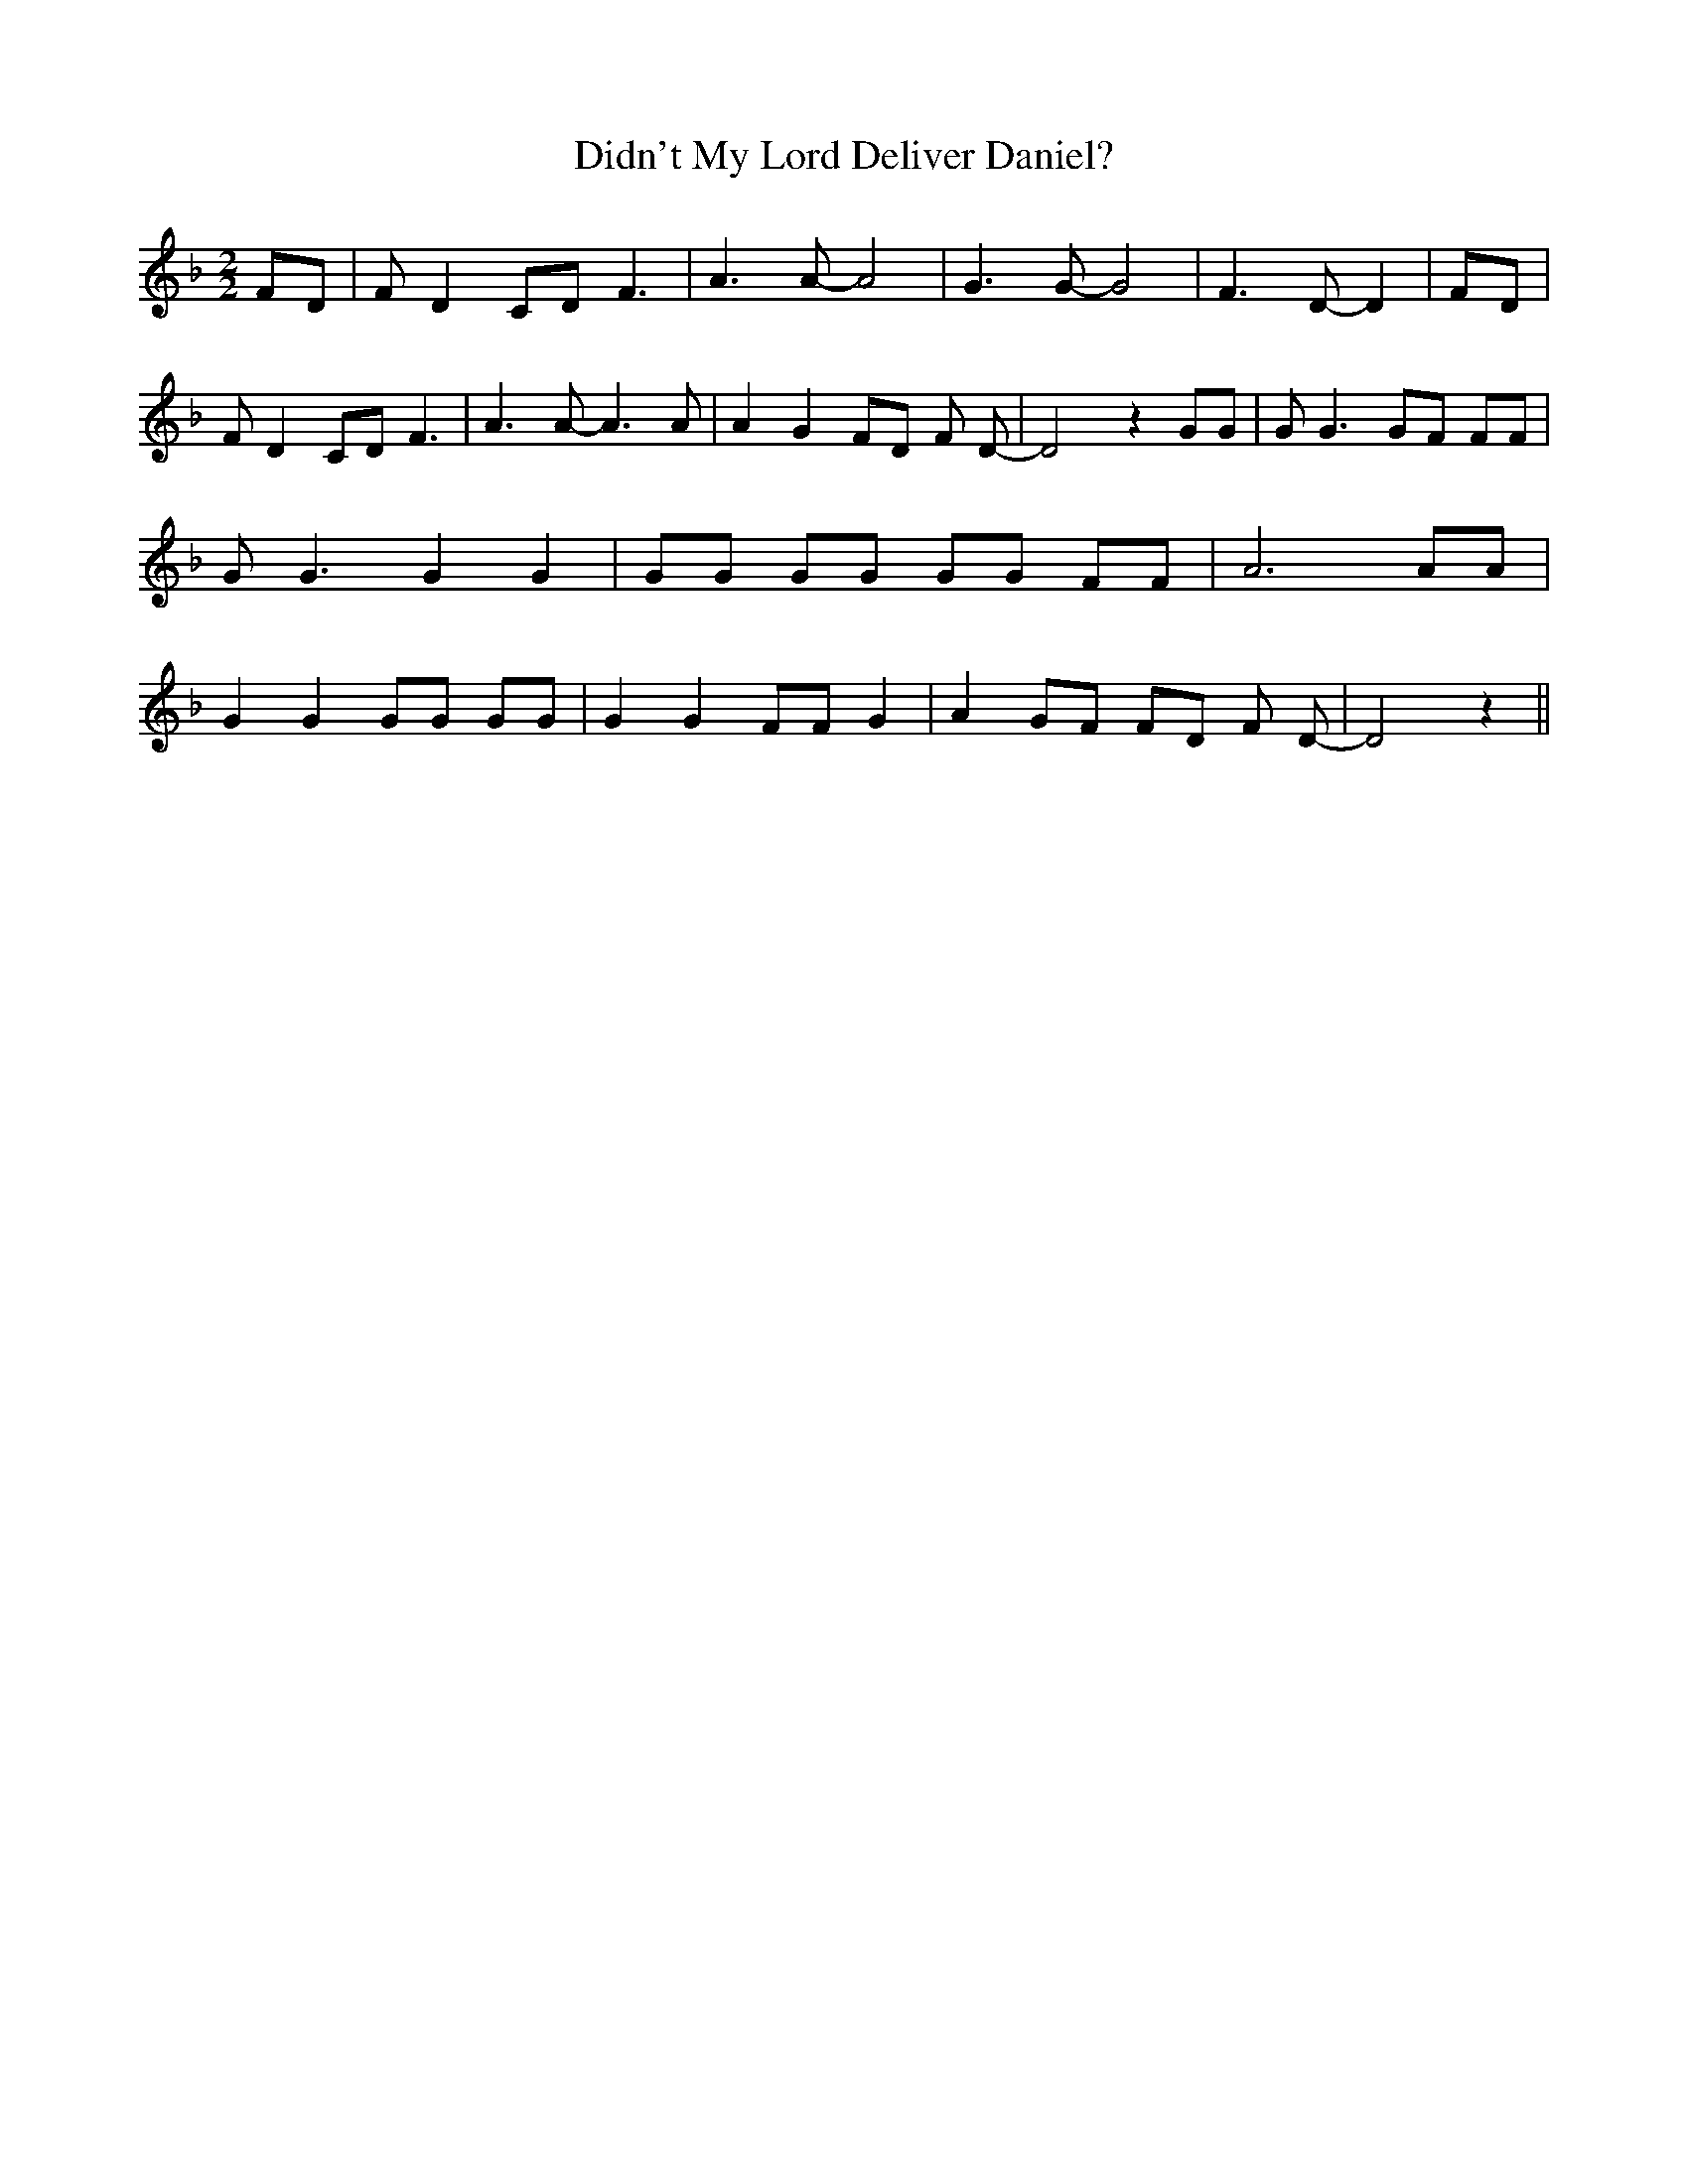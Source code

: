 % Generated more or less automatically by swtoabc by Erich Rickheit KSC
X:1
T:Didn't My Lord Deliver Daniel?
M:2/2
L:1/8
K:F
 FD| F D2 CD F3| A3 A- A4| G3 G- G4| F3 D- D2| FD| F D2 CD F3| A3 A- A3 A|\
 A2 G2 FD F D-| D4 z2 GG| G G3 GF FF| G G3 G2 G2| GG GG GG FF| A6 AA|\
 G2 G2 GG GG| G2 G2 FF G2| A2G-F FD F D-| D4 z2||

